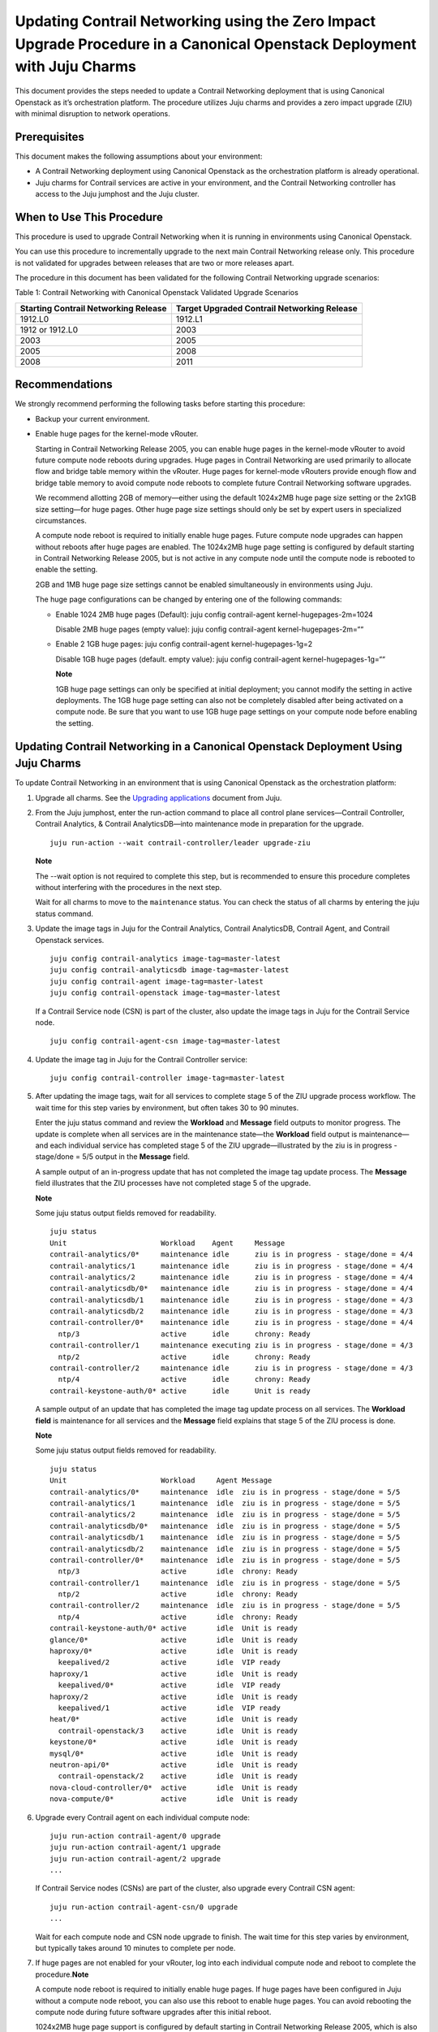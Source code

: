 Updating Contrail Networking using the Zero Impact Upgrade Procedure in a Canonical Openstack Deployment with Juju Charms
=========================================================================================================================

 

.. raw:: html

   <div id="intro">

.. raw:: html

   <div class="mini-toc-intro">

This document provides the steps needed to update a Contrail Networking
deployment that is using Canonical Openstack as it’s orchestration
platform. The procedure utilizes Juju charms and provides a zero impact
upgrade (ZIU) with minimal disruption to network operations.

.. raw:: html

   </div>

.. raw:: html

   </div>

Prerequisites
-------------

This document makes the following assumptions about your environment:

-  A Contrail Networking deployment using Canonical Openstack as the
   orchestration platform is already operational.

-  Juju charms for Contrail services are active in your environment, and
   the Contrail Networking controller has access to the Juju jumphost
   and the Juju cluster.

When to Use This Procedure
--------------------------

This procedure is used to upgrade Contrail Networking when it is running
in environments using Canonical Openstack.

You can use this procedure to incrementally upgrade to the next main
Contrail Networking release only. This procedure is not validated for
upgrades between releases that are two or more releases apart.

The procedure in this document has been validated for the following
Contrail Networking upgrade scenarios:

Table 1: Contrail Networking with Canonical Openstack Validated Upgrade
Scenarios

+----------------------------------+----------------------------------+
| Starting Contrail Networking     | Target Upgraded Contrail         |
| Release                          | Networking Release               |
+==================================+==================================+
| 1912.L0                          | 1912.L1                          |
+----------------------------------+----------------------------------+
| 1912 or 1912.L0                  | 2003                             |
+----------------------------------+----------------------------------+
| 2003                             | 2005                             |
+----------------------------------+----------------------------------+
| 2005                             | 2008                             |
+----------------------------------+----------------------------------+
| 2008                             | 2011                             |
+----------------------------------+----------------------------------+

Recommendations
---------------

We strongly recommend performing the following tasks before starting
this procedure:

-  Backup your current environment.

-  Enable huge pages for the kernel-mode vRouter.

   Starting in Contrail Networking Release 2005, you can enable huge
   pages in the kernel-mode vRouter to avoid future compute node reboots
   during upgrades. Huge pages in Contrail Networking are used primarily
   to allocate flow and bridge table memory within the vRouter. Huge
   pages for kernel-mode vRouters provide enough flow and bridge table
   memory to avoid compute node reboots to complete future Contrail
   Networking software upgrades.

   We recommend allotting 2GB of memory—either using the default
   1024x2MB huge page size setting or the 2x1GB size setting—for huge
   pages. Other huge page size settings should only be set by expert
   users in specialized circumstances.

   A compute node reboot is required to initially enable huge pages.
   Future compute node upgrades can happen without reboots after huge
   pages are enabled. The 1024x2MB huge page setting is configured by
   default starting in Contrail Networking Release 2005, but is not
   active in any compute node until the compute node is rebooted to
   enable the setting.

   2GB and 1MB huge page size settings cannot be enabled simultaneously
   in environments using Juju.

   The huge page configurations can be changed by entering one of the
   following commands:

   -  Enable 1024 2MB huge pages (Default): juju config contrail-agent
      kernel-hugepages-2m=1024

      Disable 2MB huge pages (empty value): juju config contrail-agent
      kernel-hugepages-2m=““

   -  Enable 2 1GB huge pages: juju config contrail-agent
      kernel-hugepages-1g=2

      Disable 1GB huge pages (default. empty value): juju config
      contrail-agent kernel-hugepages-1g=““

      **Note**

      1GB huge page settings can only be specified at initial
      deployment; you cannot modify the setting in active deployments.
      The 1GB huge page setting can also not be completely disabled
      after being activated on a compute node. Be sure that you want to
      use 1GB huge page settings on your compute node before enabling
      the setting.

Updating Contrail Networking in a Canonical Openstack Deployment Using Juju Charms
----------------------------------------------------------------------------------

To update Contrail Networking in an environment that is using Canonical
Openstack as the orchestration platform:

1. Upgrade all charms. See the `Upgrading
   applications <https://juju.is/docs/upgrading-applications>`__
   document from Juju.

2. From the Juju jumphost, enter the run-action command to place all
   control plane services—Contrail Controller, Contrail Analytics, &
   Contrail AnalyticsDB—into maintenance mode in preparation for the
   upgrade.

   .. raw:: html

      <div id="jd0e156" class="sample" dir="ltr">

   .. raw:: html

      <div class="output" dir="ltr">

   ::

      juju run-action --wait contrail-controller/leader upgrade-ziu

   .. raw:: html

      </div>

   .. raw:: html

      </div>

   **Note**

   The --wait option is not required to complete this step, but is
   recommended to ensure this procedure completes without interfering
   with the procedures in the next step.

   Wait for all charms to move to the ``maintenance`` status. You can
   check the status of all charms by entering the juju status command.

3. Update the image tags in Juju for the Contrail Analytics, Contrail
   AnalyticsDB, Contrail Agent, and Contrail Openstack services.

   .. raw:: html

      <div id="jd0e176" class="sample" dir="ltr">

   .. raw:: html

      <div class="output" dir="ltr">

   ::

       juju config contrail-analytics image-tag=master-latest 
       juju config contrail-analyticsdb image-tag=master-latest
       juju config contrail-agent image-tag=master-latest
       juju config contrail-openstack image-tag=master-latest

   .. raw:: html

      </div>

   .. raw:: html

      </div>

   If a Contrail Service node (CSN) is part of the cluster, also update
   the image tags in Juju for the Contrail Service node.

   .. raw:: html

      <div id="jd0e181" class="sample" dir="ltr">

   .. raw:: html

      <div class="output" dir="ltr">

   ::

      juju config contrail-agent-csn image-tag=master-latest

   .. raw:: html

      </div>

   .. raw:: html

      </div>

4. Update the image tag in Juju for the Contrail Controller service:

   .. raw:: html

      <div id="jd0e187" class="sample" dir="ltr">

   .. raw:: html

      <div class="output" dir="ltr">

   ::

      juju config contrail-controller image-tag=master-latest

   .. raw:: html

      </div>

   .. raw:: html

      </div>

5. After updating the image tags, wait for all services to complete
   stage 5 of the ZIU upgrade process workflow. The wait time for this
   step varies by environment, but often takes 30 to 90 minutes.

   Enter the juju status command and review the **Workload** and
   **Message** field outputs to monitor progress. The update is complete
   when all services are in the maintenance state—the **Workload** field
   output is maintenance—and each individual service has completed stage
   5 of the ZIU upgrade—illustrated by the ziu is in progress -
   stage/done = 5/5 output in the **Message** field.

   A sample output of an in-progress update that has not completed the
   image tag update process. The **Message** field illustrates that the
   ZIU processes have not completed stage 5 of the upgrade.

   **Note**

   Some juju status output fields removed for readability.

   .. raw:: html

      <div id="jd0e227" class="sample" dir="ltr">

   .. raw:: html

      <div class="output" dir="ltr">

   ::

      juju status
      Unit                      Workload    Agent     Message
      contrail-analytics/0*     maintenance idle      ziu is in progress - stage/done = 4/4
      contrail-analytics/1      maintenance idle      ziu is in progress - stage/done = 4/4
      contrail-analytics/2      maintenance idle      ziu is in progress - stage/done = 4/4
      contrail-analyticsdb/0*   maintenance idle      ziu is in progress - stage/done = 4/4
      contrail-analyticsdb/1    maintenance idle      ziu is in progress - stage/done = 4/3
      contrail-analyticsdb/2    maintenance idle      ziu is in progress - stage/done = 4/3
      contrail-controller/0*    maintenance idle      ziu is in progress - stage/done = 4/4
        ntp/3                   active      idle      chrony: Ready
      contrail-controller/1     maintenance executing ziu is in progress - stage/done = 4/3
        ntp/2                   active      idle      chrony: Ready
      contrail-controller/2     maintenance idle      ziu is in progress - stage/done = 4/3
        ntp/4                   active      idle      chrony: Ready
      contrail-keystone-auth/0* active      idle      Unit is ready

   .. raw:: html

      </div>

   .. raw:: html

      </div>

   A sample output of an update that has completed the image tag update
   process on all services. The **Workload field** is maintenance for
   all services and the **Message** field explains that stage 5 of the
   ZIU process is done.

   **Note**

   Some juju status output fields removed for readability.

   .. raw:: html

      <div id="jd0e276" class="sample" dir="ltr">

   .. raw:: html

      <div class="output" dir="ltr">

   ::

      juju status
      Unit                      Workload     Agent Message
      contrail-analytics/0*     maintenance  idle  ziu is in progress - stage/done = 5/5
      contrail-analytics/1      maintenance  idle  ziu is in progress - stage/done = 5/5
      contrail-analytics/2      maintenance  idle  ziu is in progress - stage/done = 5/5
      contrail-analyticsdb/0*   maintenance  idle  ziu is in progress - stage/done = 5/5
      contrail-analyticsdb/1    maintenance  idle  ziu is in progress - stage/done = 5/5
      contrail-analyticsdb/2    maintenance  idle  ziu is in progress - stage/done = 5/5
      contrail-controller/0*    maintenance  idle  ziu is in progress - stage/done = 5/5
        ntp/3                   active       idle  chrony: Ready
      contrail-controller/1     maintenance  idle  ziu is in progress - stage/done = 5/5
        ntp/2                   active       idle  chrony: Ready
      contrail-controller/2     maintenance  idle  ziu is in progress - stage/done = 5/5
        ntp/4                   active       idle  chrony: Ready
      contrail-keystone-auth/0* active       idle  Unit is ready
      glance/0*                 active       idle  Unit is ready
      haproxy/0*                active       idle  Unit is ready
        keepalived/2            active       idle  VIP ready
      haproxy/1                 active       idle  Unit is ready
        keepalived/0*           active       idle  VIP ready
      haproxy/2                 active       idle  Unit is ready
        keepalived/1            active       idle  VIP ready
      heat/0*                   active       idle  Unit is ready
        contrail-openstack/3    active       idle  Unit is ready
      keystone/0*               active       idle  Unit is ready
      mysql/0*                  active       idle  Unit is ready
      neutron-api/0*            active       idle  Unit is ready
        contrail-openstack/2    active       idle  Unit is ready
      nova-cloud-controller/0*  active       idle  Unit is ready
      nova-compute/0*           active       idle  Unit is ready

   .. raw:: html

      </div>

   .. raw:: html

      </div>

6. Upgrade every Contrail agent on each individual compute node:

   .. raw:: html

      <div id="jd0e338" class="sample" dir="ltr">

   .. raw:: html

      <div class="output" dir="ltr">

   ::

      juju run-action contrail-agent/0 upgrade
      juju run-action contrail-agent/1 upgrade
      juju run-action contrail-agent/2 upgrade
      ...

   .. raw:: html

      </div>

   .. raw:: html

      </div>

   If Contrail Service nodes (CSNs) are part of the cluster, also
   upgrade every Contrail CSN agent:

   .. raw:: html

      <div id="jd0e343" class="sample" dir="ltr">

   .. raw:: html

      <div class="output" dir="ltr">

   ::

      juju run-action contrail-agent-csn/0 upgrade
      ...

   .. raw:: html

      </div>

   .. raw:: html

      </div>

   Wait for each compute node and CSN node upgrade to finish. The wait
   time for this step varies by environment, but typically takes around
   10 minutes to complete per node.

7. If huge pages are not enabled for your vRouter, log into each
   individual compute node and reboot to complete the
   procedure.\ **Note**\ 

   A compute node reboot is required to initially enable huge pages. If
   huge pages have been configured in Juju without a compute node
   reboot, you can also use this reboot to enable huge pages. You can
   avoid rebooting the compute node during future software upgrades
   after this initial reboot.

   1024x2MB huge page support is configured by default starting in
   Contrail Networking Release 2005, which is also the first Contrail
   Networking release that supports huge pages. If you are upgrading to
   Release 2005 for the first time, a compute node reboot is always
   required because huge pages could not have been previously enabled.

   This reboot also enables the default 1024x2MB huge page configuration
   unless you change the huge page configuration in Release 2005 or
   later.

   .. raw:: html

      <div id="jd0e359" class="sample" dir="ltr">

   .. raw:: html

      <div class="output" dir="ltr">

   ::

      sudo reboot

   .. raw:: html

      </div>

   .. raw:: html

      </div>

   This step can be skipped if huge pages are enabled.

 
